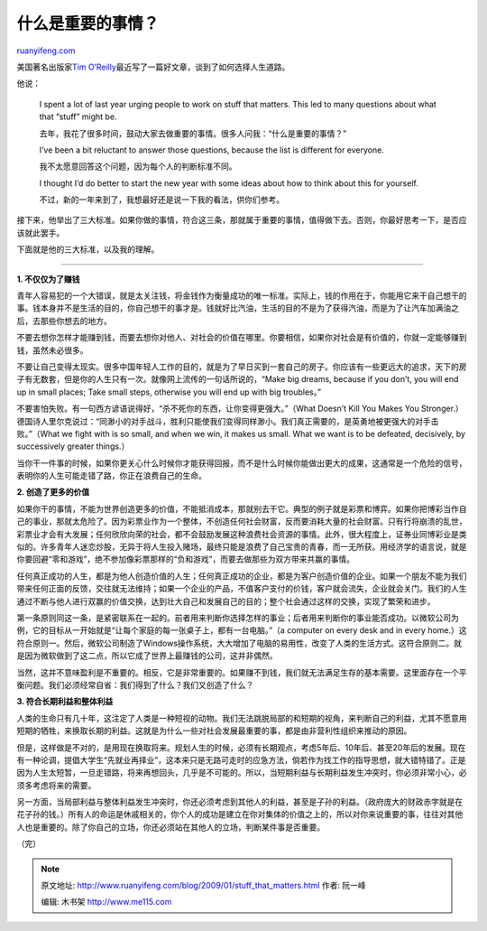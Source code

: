 .. _200901_stuff_that_matters:

什么是重要的事情？
=====================================

`ruanyifeng.com <http://www.ruanyifeng.com/blog/2009/01/stuff_that_matters.html>`__

美国著名出版家\ `Tim
O’Reilly <http://radar.oreilly.com/2009/01/work-on-stuff-that-matters-fir.html>`__\ 最近写了一篇好文章，谈到了如何选择人生道路。

他说：

    I spent a lot of last year urging people to work on stuff that
    matters. This led to many questions about what that “stuff” might
    be.

    去年，我花了很多时间，鼓动大家去做重要的事情。很多人问我：“什么是重要的事情？”

    I’ve been a bit reluctant to answer those questions, because the
    list is different for everyone.

    我不太愿意回答这个问题，因为每个人的判断标准不同。

    I thought I’d do better to start the new year with some ideas about
    how to think about this for yourself.

    不过，新的一年来到了，我想最好还是说一下我的看法，供你们参考。

接下来，他举出了三大标准。如果你做的事情，符合这三条，那就属于重要的事情，值得做下去。否则，你最好思考一下，是否应该就此罢手。

下面就是他的三大标准，以及我的理解。


====================

**1. 不仅仅为了赚钱**

青年人容易犯的一个大错误，就是太关注钱，将金钱作为衡量成功的唯一标准。实际上，钱的作用在于，你能用它来干自己想干的事。钱本身并不是生活的目的，你自己想干的事才是。钱就好比汽油，生活的目的不是为了获得汽油，而是为了让汽车加满油之后，去那些你想去的地方。

不要去想你怎样才能赚到钱，而要去想你对他人、对社会的价值在哪里。你要相信，如果你对社会是有价值的，你就一定能够赚到钱，虽然未必很多。

不要让自己变得太现实。很多中国年轻人工作的目的，就是为了早日买到一套自己的房子。你应该有一些更远大的追求，天下的房子有无数套，但是你的人生只有一次。就像网上流传的一句话所说的，“Make
big dreams, because if you don’t, you will end up in small places; Take
small steps, otherwise you will end up with big troubles。”

不要害怕失败。有一句西方谚语说得好，“杀不死你的东西，让你变得更强大。”（What
Doesn’t Kill You Makes You
Stronger.）德国诗人里尔克说过：“同渺小的对手战斗，胜利只能使我们变得同样渺小。我们真正需要的，是英勇地被更强大的对手击败。”（What
we fight with is so small, and when we win, it makes us small. What we
want is to be defeated, decisively, by successively greater things.）

当你干一件事的时候，如果你更关心什么时候你才能获得回报，而不是什么时候你能做出更大的成果，这通常是一个危险的信号，表明你的人生可能走错了路，你正在浪费自己的生命。

**2. 创造了更多的价值**

如果你干的事情，不能为世界创造更多的价值，不能抵消成本，那就别去干它。典型的例子就是彩票和博弈。如果你把博彩当作自己的事业，那就太危险了。因为彩票业作为一个整体，不创造任何社会财富，反而要消耗大量的社会财富。只有行将崩溃的乱世，彩票业才会有大发展；任何欣欣向荣的社会，都不会鼓励发展这种浪费社会资源的事情。此外，很大程度上，证券业同博彩业是类似的。许多青年人迷恋炒股，无异于将人生投入赌场，最终只能是浪费了自己宝贵的青春，而一无所获。用经济学的语言说，就是你要回避“零和游戏”，绝不参加像彩票那样的“负和游戏”，而要去做那些为双方带来共赢的事情。

任何真正成功的人生，都是为他人创造价值的人生；任何真正成功的企业，都是为客户创造价值的企业。如果一个朋友不能为我们带来任何正面的反馈，交往就无法维持；如果一个企业的产品，不值客户支付的价钱，客户就会流失，企业就会关门。我们的人生通过不断与他人进行双赢的价值交换，达到壮大自己和发展自己的目的；整个社会通过这样的交换，实现了繁荣和进步。

第一条原则同这一条，是紧密联系在一起的。前者用来判断你选择怎样的事业；后者用来判断你的事业能否成功。以微软公司为例，它的目标从一开始就是“让每个家庭的每一张桌子上，都有一台电脑。”（a
computer on every desk and in every
home.）这符合原则一。然后，微软公司制造了Windows操作系统，大大增加了电脑的易用性，改变了人类的生活方式。这符合原则二。就是因为微软做到了这二点，所以它成了世界上最赚钱的公司，这并非偶然。

当然，这并不意味盈利是不重要的。相反，它是非常重要的。如果赚不到钱，我们就无法满足生存的基本需要。这里面存在一个平衡问题。我们必须经常自省：我们得到了什么？我们又创造了什么？

**3. 符合长期利益和整体利益**

人类的生命只有几十年，这注定了人类是一种短视的动物。我们无法跳脱局部的和短期的视角，来判断自己的利益，尤其不愿意用短期的牺牲，来换取长期的利益。这就是为什么一些对社会发展最重要的事，都是由非营利性组织来推动的原因。

但是，这样做是不对的，是用现在换取将来。规划人生的时候，必须有长期观点，考虑5年后、10年后、甚至20年后的发展。现在有一种论调，提倡大学生“先就业再择业”，这本来只是无路可走时的应急方法，倘若作为找工作的指导思想，就大错特错了。正是因为人生太短暂，一旦走错路，将来再想回头，几乎是不可能的。所以，当短期利益与长期利益发生冲突时，你必须非常小心，必须多考虑将来的需要。

另一方面，当局部利益与整体利益发生冲突时，你还必须考虑到其他人的利益，甚至是子孙的利益。（政府庞大的财政赤字就是在花子孙的钱。）所有人的命运是休戚相关的，你个人的成功是建立在你对集体的价值之上的，所以对你来说重要的事，往往对其他人也是重要的。除了你自己的立场，你还必须站在其他人的立场，判断某件事是否重要。

（完）

.. note::
    原文地址: http://www.ruanyifeng.com/blog/2009/01/stuff_that_matters.html 
    作者: 阮一峰 

    编辑: 木书架 http://www.me115.com